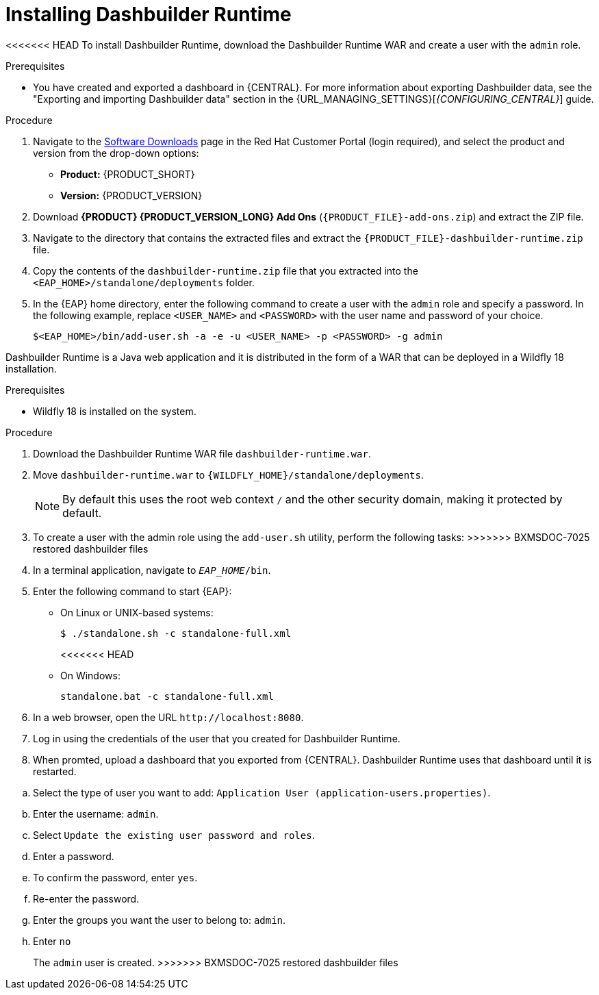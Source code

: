 [id='installing-dashbuilder-proc_{context}']
= Installing Dashbuilder Runtime

<<<<<<< HEAD
To install Dashbuilder Runtime, download the Dashbuilder Runtime WAR and create a user with the `admin` role.

.Prerequisites
* You have created and exported a dashboard in {CENTRAL}. For more information about exporting Dashbuilder data, see the "Exporting and importing Dashbuilder data" section in the {URL_MANAGING_SETTINGS}[_{CONFIGURING_CENTRAL}_] guide.

.Procedure
. Navigate to the https://access.redhat.com/jbossnetwork/restricted/listSoftware.html[Software Downloads] page in the Red Hat Customer Portal (login required), and select the product and version from the drop-down options:
+
* *Product:* {PRODUCT_SHORT}
* *Version:* {PRODUCT_VERSION}
. Download *{PRODUCT} {PRODUCT_VERSION_LONG} Add Ons* (`{PRODUCT_FILE}-add-ons.zip`) and extract the ZIP file.
. Navigate to the directory that contains the extracted files and extract the `{PRODUCT_FILE}-dashbuilder-runtime.zip` file.
. Copy the contents of the `dashbuilder-runtime.zip` file that you extracted into the `<EAP_HOME>/standalone/deployments` folder.
. In the {EAP} home directory, enter the following command to create a user with the `admin` role and specify a password. In the following example, replace `<USER_NAME>` and `<PASSWORD>` with the user name and password of your choice.
+
[source,bash]
----
$<EAP_HOME>/bin/add-user.sh -a -e -u <USER_NAME> -p <PASSWORD> -g admin
----
=======
Dashbuilder Runtime is a Java web application and it is distributed in the form of a WAR that can be deployed in a Wildfly 18 installation.

.Prerequisites

* Wildfly 18 is installed on the system.

.Procedure

. Download the Dashbuilder Runtime WAR file `dashbuilder-runtime.war`.
. Move `dashbuilder-runtime.war` to `{WILDFLY_HOME}/standalone/deployments`.
+
NOTE: By default this uses the root web context `/` and the other security domain, making it protected by default.

. To create a user with the admin role using the `add-user.sh` utility, perform the following tasks:
>>>>>>> BXMSDOC-7025 restored dashbuilder files
+
. In a terminal application, navigate to `__EAP_HOME__/bin`.
. Enter the following command to start {EAP}:
** On Linux or UNIX-based systems:
+
[source,bash]
----
$ ./standalone.sh -c standalone-full.xml
----
<<<<<<< HEAD
** On Windows:
+
[source,bash]
----
standalone.bat -c standalone-full.xml
----
. In a web browser, open the URL `\http://localhost:8080`.
. Log in using the credentials of the user that you created for Dashbuilder Runtime.
. When promted, upload a dashboard that you exported from {CENTRAL}.  Dashbuilder Runtime uses that dashboard until it is restarted.
=======
.. Select the type of user you want to add: `Application User (application-users.properties)`.
.. Enter the username: `admin`.
.. Select `Update the existing user password and roles`.
.. Enter a password.
.. To confirm the password, enter `yes`.
.. Re-enter the password.
.. Enter the groups you want the user to belong to: `admin`.
.. Enter `no`
+
The `admin` user is created.
>>>>>>> BXMSDOC-7025 restored dashbuilder files
